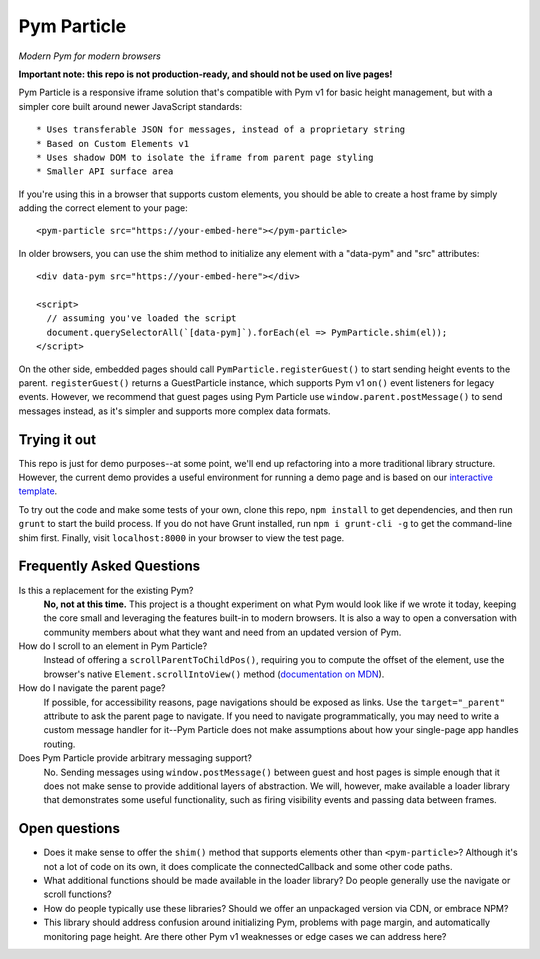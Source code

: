 Pym Particle
============

*Modern Pym for modern browsers*

**Important note: this repo is not production-ready, and should not be used on live pages!**

Pym Particle is a responsive iframe solution that's compatible with Pym v1 for basic height management, but with a simpler core built around newer JavaScript standards::

* Uses transferable JSON for messages, instead of a proprietary string
* Based on Custom Elements v1
* Uses shadow DOM to isolate the iframe from parent page styling
* Smaller API surface area

If you're using this in a browser that supports custom elements, you should be able to create a host frame by simply adding the correct element to your page::

    <pym-particle src="https://your-embed-here"></pym-particle>

In older browsers, you can use the shim method to initialize any element with a "data-pym" and "src" attributes::

    <div data-pym src="https://your-embed-here"></div>

    <script>
      // assuming you've loaded the script
      document.querySelectorAll(`[data-pym]`).forEach(el => PymParticle.shim(el));
    </script>

On the other side, embedded pages should call ``PymParticle.registerGuest()`` to start sending height events to the parent. ``registerGuest()`` returns a GuestParticle instance, which supports Pym v1 ``on()`` event listeners for legacy events. However, we recommend that guest pages using Pym Particle use ``window.parent.postMessage()`` to send messages instead, as it's simpler and supports more complex data formats.

Trying it out
-------------

This repo is just for demo purposes--at some point, we'll end up refactoring into a more traditional library structure. However, the current demo provides a useful environment for running a demo page and is based on our `interactive template <https://github.com/nprapps/interactive-template>`_.

To try out the code and make some tests of your own, clone this repo, ``npm install`` to get dependencies, and then run ``grunt`` to start the build process. If you do not have Grunt installed, run ``npm i grunt-cli -g`` to get the command-line shim first. Finally, visit ``localhost:8000`` in your browser to view the test page. 

Frequently Asked Questions
--------------------------

Is this a replacement for the existing Pym?
  **No, not at this time.** This project is a thought experiment on what Pym would look like if we wrote it today, keeping the core small and leveraging the features built-in to modern browsers. It is also a way to open a conversation with community members about what they want and need from an updated version of Pym.

How do I scroll to an element in Pym Particle?
  Instead of offering a ``scrollParentToChildPos()``, requiring you to compute the offset of the element, use the browser's native ``Element.scrollIntoView()`` method (`documentation on MDN <https://developer.mozilla.org/en-US/docs/Web/API/Element/scrollIntoView>`_).

How do I navigate the parent page?
  If possible, for accessibility reasons, page navigations should be exposed as links. Use the ``target="_parent"`` attribute to ask the parent page to navigate. If you need to navigate programmatically, you may need to write a custom message handler for it--Pym Particle does not make assumptions about how your single-page app handles routing.

Does Pym Particle provide arbitrary messaging support?
  No. Sending messages using ``window.postMessage()`` between guest and host pages is simple enough that it does not make sense to provide additional layers of abstraction. We will, however, make available a loader library that demonstrates some useful functionality, such as firing visibility events and passing data between frames.

Open questions
--------------

* Does it make sense to offer the ``shim()`` method that supports elements other than ``<pym-particle>``? Although it's not a lot of code on its own, it does complicate the connectedCallback and some other code paths.
* What additional functions should be made available in the loader library? Do people generally use the navigate or scroll functions?
* How do people typically use these libraries? Should we offer an unpackaged version via CDN, or embrace NPM?
* This library should address confusion around initializing Pym, problems with page margin, and automatically monitoring page height. Are there other Pym v1 weaknesses or edge cases we can address here?